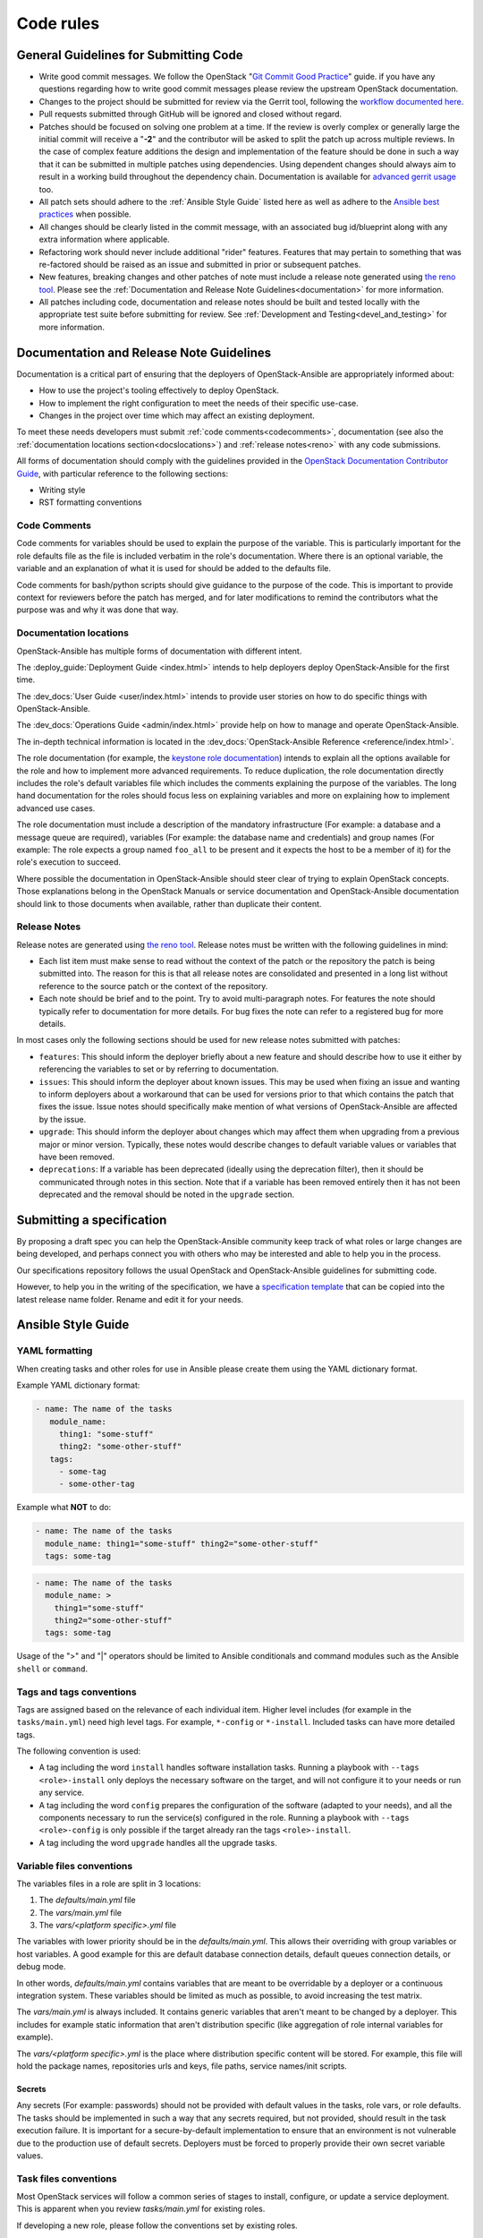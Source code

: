 .. _code_rules:

==========
Code rules
==========

.. _codeguidelines:

General Guidelines for Submitting Code
======================================

* Write good commit messages. We follow the OpenStack
  "`Git Commit Good Practice`_" guide. if you have any questions regarding how
  to write good commit messages please review the upstream OpenStack
  documentation.
* Changes to the project should be submitted for review via the Gerrit tool,
  following the `workflow documented here`_.
* Pull requests submitted through GitHub will be ignored and closed without
  regard.
* Patches should be focused on solving one problem at a time. If the review is
  overly complex or generally large the initial commit will receive a "**-2**"
  and the contributor will be asked to split the patch up across multiple
  reviews. In the case of complex feature additions the design and
  implementation of the feature should be done in such a way that it can be
  submitted in multiple patches using dependencies. Using dependent changes
  should always aim to result in a working build throughout the dependency
  chain. Documentation is available for `advanced gerrit usage`_ too.
* All patch sets should adhere to the :ref:`Ansible Style Guide` listed here as
  well as adhere to the `Ansible best practices`_ when possible.
* All changes should be clearly listed in the commit message, with an
  associated bug id/blueprint along with any extra information where
  applicable.
* Refactoring work should never include additional "rider" features. Features
  that may pertain to something that was re-factored should be raised as an
  issue and submitted in prior or subsequent patches.
* New features, breaking changes and other patches of note must include a
  release note generated using `the reno tool`_. Please see the
  :ref:`Documentation and Release Note Guidelines<documentation>`
  for more information.
* All patches including code, documentation and release notes should be built
  and tested locally with the appropriate test suite before submitting for
  review. See :ref:`Development and Testing<devel_and_testing>`
  for more information.

.. _Git Commit Good Practice: https://wiki.openstack.org/wiki/GitCommitMessages
.. _workflow documented here: https://docs.openstack.org/infra/manual/developers.html#development-workflow
.. _advanced gerrit usage: http://www.mediawiki.org/wiki/Gerrit/Advanced_usage
.. _Ansible best practices: http://docs.ansible.com/playbooks_best_practices.html
.. _the reno tool: https://docs.openstack.org/developer/reno/usage.html

.. _documentation:

Documentation and Release Note Guidelines
=========================================

Documentation is a critical part of ensuring that the deployers of
OpenStack-Ansible are appropriately informed about:

* How to use the project's tooling effectively to deploy OpenStack.
* How to implement the right configuration to meet the needs of their specific
  use-case.
* Changes in the project over time which may affect an existing deployment.

To meet these needs developers must submit
:ref:`code comments<codecomments>`, documentation (see also the
:ref:`documentation locations section<docslocations>`) and
:ref:`release notes<reno>` with any code submissions.

All forms of documentation should comply with the guidelines provided
in the `OpenStack Documentation Contributor
Guide`_, with particular reference to the following sections:

* Writing style
* RST formatting conventions

.. _OpenStack Documentation Contributor Guide: https://docs.openstack.org/contributor-guide/

.. _codecomments:

Code Comments
-------------

Code comments for variables should be used to explain the purpose of the
variable. This is particularly important for the role defaults file as the file
is included verbatim in the role's documentation. Where there is an optional
variable, the variable and an explanation of what it is used for should be
added to the defaults file.

Code comments for bash/python scripts should give guidance to the purpose of
the code. This is important to provide context for reviewers before the patch
has merged, and for later modifications to remind the contributors what the
purpose was and why it was done that way.

.. _docslocations:

Documentation locations
-----------------------

OpenStack-Ansible has multiple forms of documentation with different intent.

The :deploy_guide:`Deployment Guide <index.html>`
intends to help deployers deploy OpenStack-Ansible for the first time.

The :dev_docs:`User Guide <user/index.html>` intends to provide user
stories on how to do specific things with OpenStack-Ansible.

The :dev_docs:`Operations Guide <admin/index.html>` provide help
on how to manage and operate OpenStack-Ansible.

The in-depth technical information is located in the
:dev_docs:`OpenStack-Ansible Reference <reference/index.html>`.

The role documentation (for example, the `keystone role documentation`_)
intends to explain all the options available for the role and how to implement
more advanced requirements. To reduce duplication, the role documentation
directly includes the role's default variables file which includes the
comments explaining the purpose of the variables. The long hand documentation
for the roles should focus less on explaining variables and more on explaining
how to implement advanced use cases.

The role documentation must include a description of the mandatory
infrastructure (For example: a database and a message queue are required),
variables (For example: the database name and credentials) and group names
(For example: The role expects a group named ``foo_all`` to
be present and it expects the host to be a member of it) for the role's
execution to succeed.

Where possible the documentation in OpenStack-Ansible should steer clear of
trying to explain OpenStack concepts. Those explanations belong in the
OpenStack Manuals or service documentation and OpenStack-Ansible documentation
should link to those documents when available, rather than duplicate their
content.

.. _keystone role documentation: https://docs.openstack.org/developer/openstack-ansible-os_keystone/

.. _reno:

Release Notes
-------------

Release notes are generated using `the reno tool`_. Release notes must be
written with the following guidelines in mind:

* Each list item must make sense to read without the context of the patch or
  the repository the patch is being submitted into. The reason for this is that
  all release notes are consolidated and presented in a long list without
  reference to the source patch or the context of the repository.
* Each note should be brief and to the point. Try to avoid multi-paragraph
  notes. For features the note should typically refer to documentation for more
  details. For bug fixes the note can refer to a registered bug for more
  details.

In most cases only the following sections should be used for new release notes
submitted with patches:

* ``features``: This should inform the deployer briefly about a new feature and
  should describe how to use it either by referencing the variables to set or
  by referring to documentation.
* ``issues``: This should inform the deployer about known issues. This may be
  used when fixing an issue and wanting to inform deployers about a workaround
  that can be used for versions prior to that which contains the patch that
  fixes the issue. Issue notes should specifically make mention of what
  versions of OpenStack-Ansible are affected by the issue.
* ``upgrade``: This should inform the deployer about changes which may affect
  them when upgrading from a previous major or minor version. Typically, these
  notes would describe changes to default variable values or variables that
  have been removed.
* ``deprecations``: If a variable has been deprecated (ideally using the
  deprecation filter), then it should be communicated through notes in this
  section. Note that if a variable has been removed entirely then it has not
  been deprecated and the removal should be noted in the ``upgrade`` section.

.. _specs:

Submitting a specification
==========================

By proposing a draft spec you can help the OpenStack-Ansible
community keep track of what roles or large changes are being developed,
and perhaps connect you with others who may be interested and able
to help you in the process.

Our specifications repository follows the usual OpenStack and
OpenStack-Ansible guidelines for submitting code.

However, to help you in the writing of the specification, we have a
`specification template`_ that can be copied into the latest release
name folder. Rename and edit it for your needs.

.. _specification template: https://git.openstack.org/cgit/openstack/openstack-ansible-specs/tree/specs/templates/template.rst

.. _Ansible Style Guide:

Ansible Style Guide
===================

YAML formatting
---------------

When creating tasks and other roles for use in Ansible please create them
using the YAML dictionary format.

Example YAML dictionary format:

.. code-block:: yaml

   - name: The name of the tasks
      module_name:
        thing1: "some-stuff"
        thing2: "some-other-stuff"
      tags:
        - some-tag
        - some-other-tag


Example what **NOT** to do:

.. code-block:: yaml

    - name: The name of the tasks
      module_name: thing1="some-stuff" thing2="some-other-stuff"
      tags: some-tag

.. code-block:: yaml

    - name: The name of the tasks
      module_name: >
        thing1="some-stuff"
        thing2="some-other-stuff"
      tags: some-tag


Usage of the ">" and "|" operators should be limited to Ansible conditionals
and command modules such as the Ansible ``shell`` or ``command``.

Tags and tags conventions
-------------------------

Tags are assigned based on the relevance of each individual item.
Higher level includes (for example in the ``tasks/main.yml``) need high
level tags. For example, ``*-config`` or ``*-install``.
Included tasks can have more detailed tags.

The following convention is used:

* A tag including the word ``install`` handles software installation tasks.
  Running a playbook with ``--tags <role>-install`` only deploys the
  necessary software on the target, and will not configure it to your
  needs or run any service.

* A tag including the word ``config`` prepares the configuration of the
  software (adapted to your needs), and all the components necessary
  to run the service(s) configured in the role. Running a playbook with
  ``--tags <role>-config`` is only possible if the target already ran
  the tags ``<role>-install``.

* A tag including the word ``upgrade`` handles all the upgrade tasks.

Variable files conventions
--------------------------

The variables files in a role are split in 3 locations:

#. The `defaults/main.yml` file
#. The `vars/main.yml` file
#. The `vars/<platform specific>.yml` file

The variables with lower priority should be in the `defaults/main.yml`.
This allows their overriding with group variables or host variables.
A good example for this are default database connection details, default
queues connection details, or debug mode.

In other words, `defaults/main.yml` contains variables that are meant to
be overridable by a deployer or a continuous integration system.
These variables should be limited as much as possible, to avoid
increasing the test matrix.

The `vars/main.yml` is always included. It contains generic
variables that aren't meant to be changed by a deployer. This includes
for example static information that aren't distribution specific (like
aggregation of role internal variables for example).

The `vars/<platform specific>.yml` is the place where distribution
specific content will be stored. For example, this file will hold
the package names, repositories urls and keys, file paths, service
names/init scripts.

Secrets
^^^^^^^

Any secrets (For example: passwords) should not be provided with default
values in the tasks, role vars, or role defaults. The tasks should be
implemented in such a way that any secrets required, but not provided,
should result in the task execution failure. It is important for a
secure-by-default implementation to ensure that an environment is not
vulnerable due to the production use of default secrets. Deployers
must be forced to properly provide their own secret variable values.

Task files conventions
----------------------

Most OpenStack services will follow a common series of stages to
install, configure, or update a service deployment. This is apparent
when you review `tasks/main.yml` for existing roles.

If developing a new role, please follow the conventions set by
existing roles.

Tests conventions
-----------------

The conventions for writing tests are described in the
:ref:`tests` page.

Other OpenStack-Ansible conventions
-----------------------------------

To facilitate the development and tests implemented across all
OpenStack-Ansible roles, a base set of folders and files need to be
implemented. A base set of configuration and test facilitation scripts must
include at least the following:

* ``tox.ini``:
  The lint testing, documentation build, release note build and
  functional build execution process for the role's gate tests are all
  defined in this file.
* ``test-requirements.txt``:
  The Python requirements that must be installed when executing the
  tests.
* ``bindep.txt``:
  The binary requirements that must be installed on the host the tests
  are executed on for the Python requirements and the tox execution to
  work. This must be copied from the
  ``openstack-ansible-tests`` repository and will be automatically
  be overriden by our proposal bot should any change happen.
* ``setup.cfg`` and ``setup.py``:
  Information about the repository used when building artifacts.
* ``run_tests.sh``:
  A script for developers to execute all standard tests on a
  suitable host. This must be copied from the
  ``openstack-ansible-tests`` repository and will be automatically
  be overriden by our proposal bot should any change happen.
* ``Vagrantfile``:
  A configuration file to allow a developer to easily create a
  test virtual machine using `Vagrant`_. This must automatically execute
  ``run_tests.sh``. This must be copied from the
  ``openstack-ansible-tests`` repository and will be automatically
  be overriden by our proposal bot should any change happen.
* ``README.rst``, ``LICENSE``, ``CONTRIBUTING.rst``:
  A set of standard files whose content is self-explanatory.
* ``.gitignore``:
  A standard git configuration file for the repository which should be
  pretty uniform across all the repositories. This must be copied from the
  ``openstack-ansible-tests`` repository and will be automatically
  be overriden by our proposal bot should any change happen.
* ``.gitreview``:
  A standard file configured for the project to inform the ``git-review``
  plugin where to find the upstream gerrit remote for the repository.
* ``docs/`` and ``releasenotes/`` folders need to be exist and be
  properly configured.

Please have a look at a role like os_cinder, os_keystone, or os_neutron
for latest files.

.. _Vagrant: https://www.vagrantup.com/

Container technology independence
---------------------------------

The role implementation should be done in such a way that it is agnostic
with regards to whether it is implemented in a container, or on a
physical host. The test infrastructure may make use of containers for
the separation of services, but if a role is used by a playbook that
targets a host, it must work regardless of whether that host is a
container, a virtual server, or a physical server. The use of
containers for role tests is not required but it may be useful in order
to simulate a multi-node build out as part of the testing infrastructure.

Minimum supported distributions
-------------------------------

See our :ref:`supported-distros` page.

